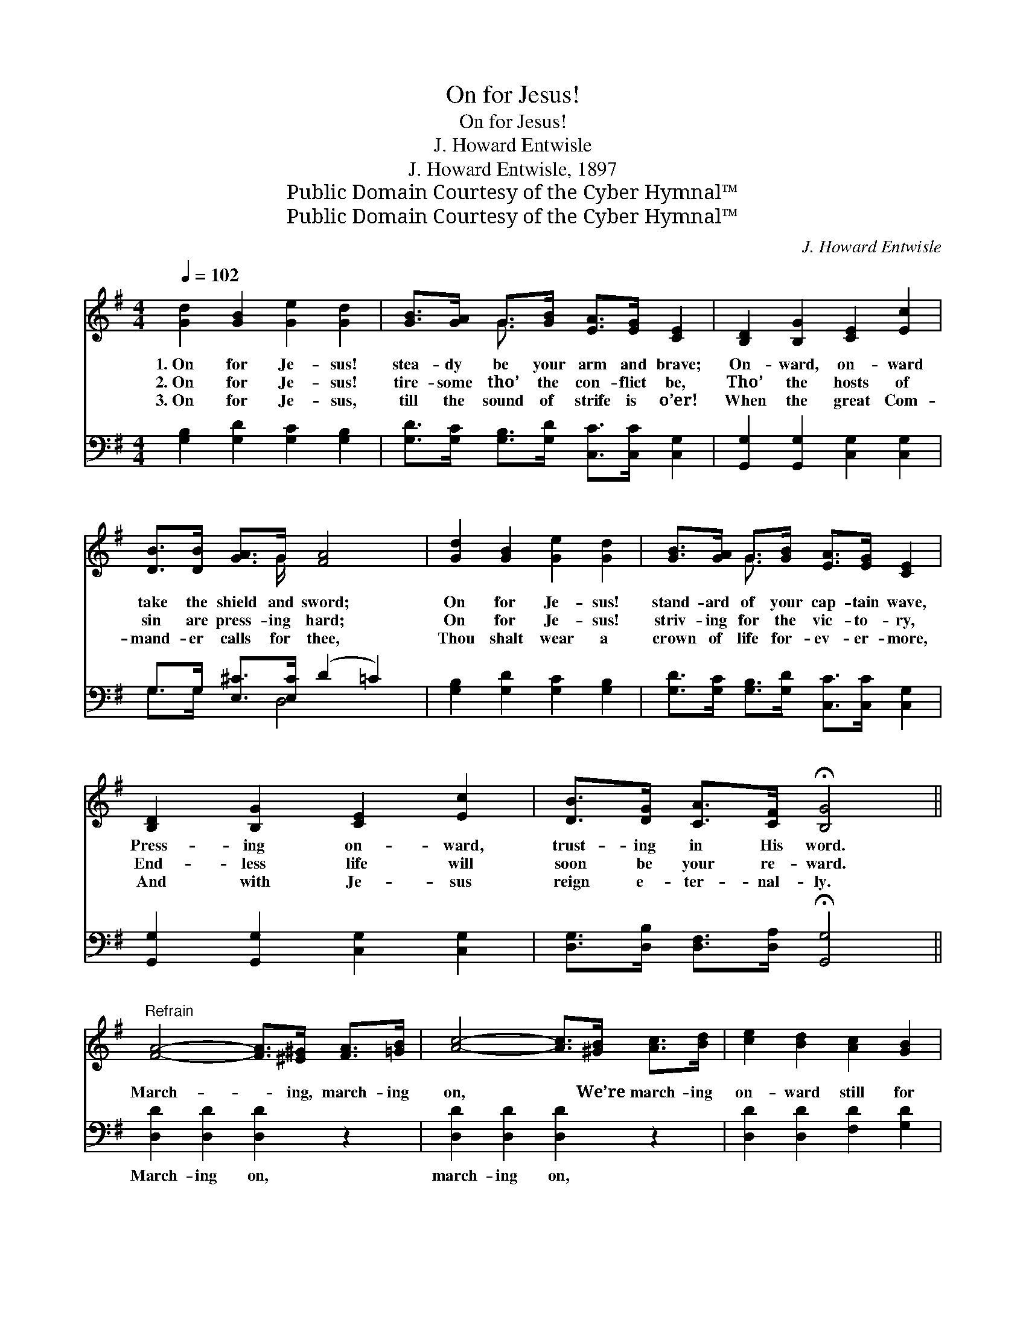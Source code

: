 X:1
T:On for Jesus!
T:On for Jesus!
T:J. Howard Entwisle
T:J. Howard Entwisle, 1897
T:Public Domain Courtesy of the Cyber Hymnal™
T:Public Domain Courtesy of the Cyber Hymnal™
C:J. Howard Entwisle
Z:Public Domain
Z:Courtesy of the Cyber Hymnal™
%%score ( 1 2 ) ( 3 4 )
L:1/8
Q:1/4=102
M:4/4
K:G
V:1 treble 
V:2 treble 
V:3 bass 
V:4 bass 
V:1
 [Gd]2 [GB]2 [Ge]2 [Gd]2 | [GB]>[GA] G>[GB] [EA]>[EG] [CE]2 | [B,D]2 [B,G]2 [CE]2 [Ec]2 | %3
w: 1.~On for Je- sus!|stea- dy be your arm and brave;|On- ward, on- ward|
w: 2.~On for Je- sus!|tire- some tho’ the con- flict be,|Tho’ the hosts of|
w: 3.~On for Je- sus,|till the sound of strife is o’er!|When the great Com-|
 [DB]>[DB] [GA]>G [FA]4 | [Gd]2 [GB]2 [Ge]2 [Gd]2 | [GB]>[GA] G>[GB] [EA]>[EG] [CE]2 | %6
w: take the shield and sword;|On for Je- sus!|stand- ard of your cap- tain wave,|
w: sin are press- ing hard;|On for Je- sus!|striv- ing for the vic- to- ry,|
w: mand- er calls for thee,|Thou shalt wear a|crown of life for- ev- er- more,|
 [B,D]2 [B,G]2 [CE]2 [Ec]2 | [DB]>[DG] [CA]>[CF] !fermata![B,G]4 || %8
w: Press- ing on- ward,|trust- ing in His word.|
w: End- less life will|soon be your re- ward.|
w: And with Je- sus|reign e- ter- nal- ly.|
"^Refrain" [FA]4- [FA]>[^E^G] [FA]>[=GB] | [Ac]4- [Ac]>[^GB] [Ac]>[Bd] | [ce]2 [Bd]2 [Ac]2 [GB]2 | %11
w: |||
w: March- * ing, march- ing|on, * We’re march- ing|on- ward still for|
w: |||
 [GB]4 [FA]4 | [FA]4- [FA]>[^E^G] [FA]>[=GB] | [Ac]4- [Ac]>[ce] [Bd]>[Ac] | %14
w: |||
w: Je- sus;|March- * ing, march- ing|on, * Be- neath the|
w: |||
 [GB]2 [GB]2 [G^c]3 [Gc] | [Fd]6 z2 | [Gd]2 [GB]2 [Ge]2 [Gd]2 | [GB]>[GA] G>[GB] [EA]>[EG] [CE]2 | %18
w: ||||
w: ban- ner of the|free.|“On for Je- sus!”|this shall be the bat- tle cry,|
w: ||||
 [B,D]2 [B,G]2 [CE]2 [Ec]2 | [DB]>[DB] [GA]>G [FA]4 | [Gd]2 [GB]2 [Ge]2 [Gd]2 | %21
w: |||
w: Ne’er re- treat- ing,|ev- er press- ing on;|On for Je- sus!|
w: |||
 [GB]>[GA] G>[GB] [EA]>[EG] [CE]2 | [B,D]2 [B,G]2 [CE]2 [Ec]2 | %23
w: ||
w: march- ing on to vic- to- ry,|As we shout the|
w: ||
 [DB]>[DG] [CA]>[CF] !fermata![B,G]4 |] %24
w: |
w: glad re- demp- tion song.|
w: |
V:2
 x8 | x2 G3/2 x9/2 | x8 | x7/2 G/ x4 | x8 | x2 G3/2 x9/2 | x8 | x8 || x8 | x8 | x8 | x8 | x8 | x8 | %14
 x8 | x8 | x8 | x2 G3/2 x9/2 | x8 | x7/2 G/ x4 | x8 | x2 G3/2 x9/2 | x8 | x8 |] %24
V:3
 [G,B,]2 [G,D]2 [G,C]2 [G,B,]2 | [G,D]>[G,C] [G,B,]>[G,D] [C,C]>[C,C] [C,G,]2 | %2
w: ~ ~ ~ ~|~ ~ ~ ~ ~ ~ ~|
 [G,,G,]2 [G,,G,]2 [C,G,]2 [C,G,]2 | G,>G, [E,^C]>[E,C] (D2 =C2) | [G,B,]2 [G,D]2 [G,C]2 [G,B,]2 | %5
w: ~ ~ ~ ~|~ ~ ~ ~ ~ *|~ ~ ~ ~|
 [G,D]>[G,C] [G,B,]>[G,D] [C,C]>[C,C] [C,G,]2 | [G,,G,]2 [G,,G,]2 [C,G,]2 [C,G,]2 | %7
w: ~ ~ ~ ~ ~ ~ ~|~ ~ ~ ~|
 [D,G,]>[D,B,] [D,F,]>[D,A,] !fermata![G,,G,]4 || [D,D]2 [D,D]2 [D,D]2 z2 | %9
w: ~ ~ ~ ~ ~|March- ing on,|
 [D,D]2 [D,D]2 [D,D]2 z2 | [D,D]2 [D,D]2 [F,D]2 [G,D]2 | [D,D]4 [D,D]4 | [D,D]2 [D,D]2 [D,D]2 z2 | %13
w: march- ing on,|~ ~ ~ ~|~ ~|March- ing on,|
 [D,D]2 [D,D]2 [D,D]2 z2 | [G,D]2 [G,D]2 [E,A,]3 [A,,A,] | (A,4 C2) z2 | %16
w: march- ing on,|||
 [G,B,]2 [G,D]2 [G,C]2 [G,B,]2 | [G,D]>[G,C] [G,B,]>[G,D] [C,C]>[C,C] [C,G,]2 | %18
w: ||
 [G,,G,]2 [G,,G,]2 [C,G,]2 [C,G,]2 | G,>G, [E,^C]>[E,C] (D2 =C2) | [G,B,]2 [G,D]2 [G,C]2 [G,B,]2 | %21
w: |||
 [G,D]>[G,C] [G,B,]>[G,D] [C,C]>[C,C] [C,G,]2 | [G,,G,]2 [G,,G,]2 [C,G,]2 [C,G,]2 | %23
w: ||
 [D,G,]>[D,B,] [D,F,]>[D,A,] !fermata![G,,G,]4 |] %24
w: |
V:4
 x8 | x8 | x8 | G,>G, x3/2 D,4 x/ | x8 | x8 | x8 | x8 || x8 | x8 | x8 | x8 | x8 | x8 | x8 | %15
 D,6 x2 | x8 | x8 | x8 | G,>G, x3/2 D,4 x/ | x8 | x8 | x8 | x8 |] %24

